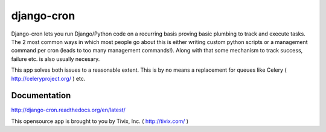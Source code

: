 ===========
django-cron
===========

Django-cron lets you run Django/Python code on a recurring basis proving basic plumbing to track and execute tasks. The 2 most common ways in which most people go about this is either writing custom python scripts or a management command per cron (leads to too many management commands!). Along with that some mechanism to track success, failure etc. is also usually necesary.

This app solves both issues to a reasonable extent. This is by no means a replacement for queues like Celery ( http://celeryproject.org/ ) etc.


Documentation
=============
http://django-cron.readthedocs.org/en/latest/

This opensource app is brought to you by Tivix, Inc. ( http://tivix.com/ )